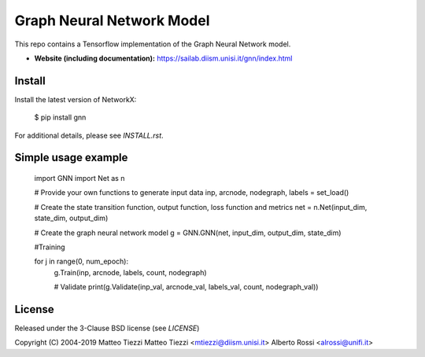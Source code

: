 Graph Neural Network Model
========


This repo contains a Tensorflow implementation of the Graph Neural Network model.


- **Website (including documentation):** https://sailab.diism.unisi.it/gnn/index.html

Install
-------

Install the latest version of NetworkX:

    $ pip install gnn

For additional details, please see `INSTALL.rst`.

Simple usage example
--------------------



        import GNN
        import Net as n
        
        # Provide your own functions to generate input data
        inp, arcnode, nodegraph, labels = set_load()

        # Create the state transition function, output function, loss function and  metrics 
        net = n.Net(input_dim, state_dim, output_dim)

        # Create the graph neural network model
        g = GNN.GNN(net, input_dim, output_dim, state_dim)
        
        #Training
                
        for j in range(0, num_epoch):
            g.Train(inp, arcnode, labels, count, nodegraph)
            
            # Validate            
            print(g.Validate(inp_val, arcnode_val, labels_val, count, nodegraph_val))


License
-------

Released under the 3-Clause BSD license (see `LICENSE`)

Copyright (C) 2004-2019 Matteo Tiezzi
Matteo Tiezzi <mtiezzi@diism.unisi.it>
Alberto Rossi <alrossi@unifi.it>